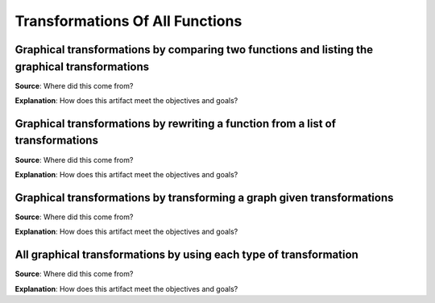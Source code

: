 Transformations Of All Functions
================================

.. image:: reflections/2.png
   :alt: Reflection 2


Graphical transformations by comparing two functions and listing the graphical transformations
----------------------------------------------------------------------------------------------

**Source**: Where did this come from?

**Explanation**: How does this artifact meet the objectives and goals?

Graphical transformations by rewriting a function from a list of transformations
--------------------------------------------------------------------------------

**Source**: Where did this come from?

**Explanation**: How does this artifact meet the objectives and goals?

Graphical transformations by transforming a graph given transformations
-----------------------------------------------------------------------

**Source**: Where did this come from?

**Explanation**: How does this artifact meet the objectives and goals?

All graphical transformations by using each type of transformation
------------------------------------------------------------------

**Source**: Where did this come from?

**Explanation**: How does this artifact meet the objectives and goals?
